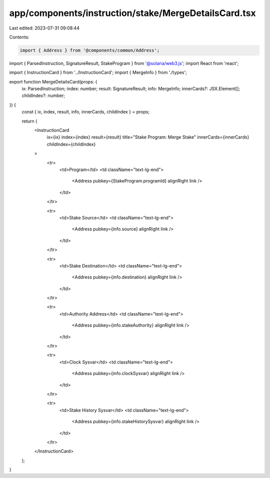 app/components/instruction/stake/MergeDetailsCard.tsx
=====================================================

Last edited: 2023-07-31 09:08:44

Contents:

.. code-block:: tsx

    import { Address } from '@components/common/Address';
import { ParsedInstruction, SignatureResult, StakeProgram } from '@solana/web3.js';
import React from 'react';

import { InstructionCard } from '../InstructionCard';
import { MergeInfo } from './types';

export function MergeDetailsCard(props: {
    ix: ParsedInstruction;
    index: number;
    result: SignatureResult;
    info: MergeInfo;
    innerCards?: JSX.Element[];
    childIndex?: number;
}) {
    const { ix, index, result, info, innerCards, childIndex } = props;

    return (
        <InstructionCard
            ix={ix}
            index={index}
            result={result}
            title="Stake Program: Merge Stake"
            innerCards={innerCards}
            childIndex={childIndex}
        >
            <tr>
                <td>Program</td>
                <td className="text-lg-end">
                    <Address pubkey={StakeProgram.programId} alignRight link />
                </td>
            </tr>

            <tr>
                <td>Stake Source</td>
                <td className="text-lg-end">
                    <Address pubkey={info.source} alignRight link />
                </td>
            </tr>

            <tr>
                <td>Stake Destination</td>
                <td className="text-lg-end">
                    <Address pubkey={info.destination} alignRight link />
                </td>
            </tr>

            <tr>
                <td>Authority Address</td>
                <td className="text-lg-end">
                    <Address pubkey={info.stakeAuthority} alignRight link />
                </td>
            </tr>

            <tr>
                <td>Clock Sysvar</td>
                <td className="text-lg-end">
                    <Address pubkey={info.clockSysvar} alignRight link />
                </td>
            </tr>

            <tr>
                <td>Stake History Sysvar</td>
                <td className="text-lg-end">
                    <Address pubkey={info.stakeHistorySysvar} alignRight link />
                </td>
            </tr>
        </InstructionCard>
    );
}


